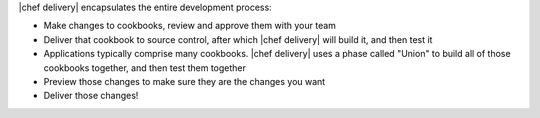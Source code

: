 .. The contents of this file may be included in multiple topics (using the includes directive).
.. The contents of this file should be modified in a way that preserves its ability to appear in multiple topics.


|chef delivery| encapsulates the entire development process: 

* Make changes to cookbooks, review and approve them with your team
* Deliver that cookbook to source control, after which |chef delivery| will build it, and then test it
* Applications typically comprise many cookbooks. |chef delivery| uses a phase called "Union" to build all of those cookbooks together, and then test them together
* Preview those changes to make sure they are the changes you want
* Deliver those changes!
